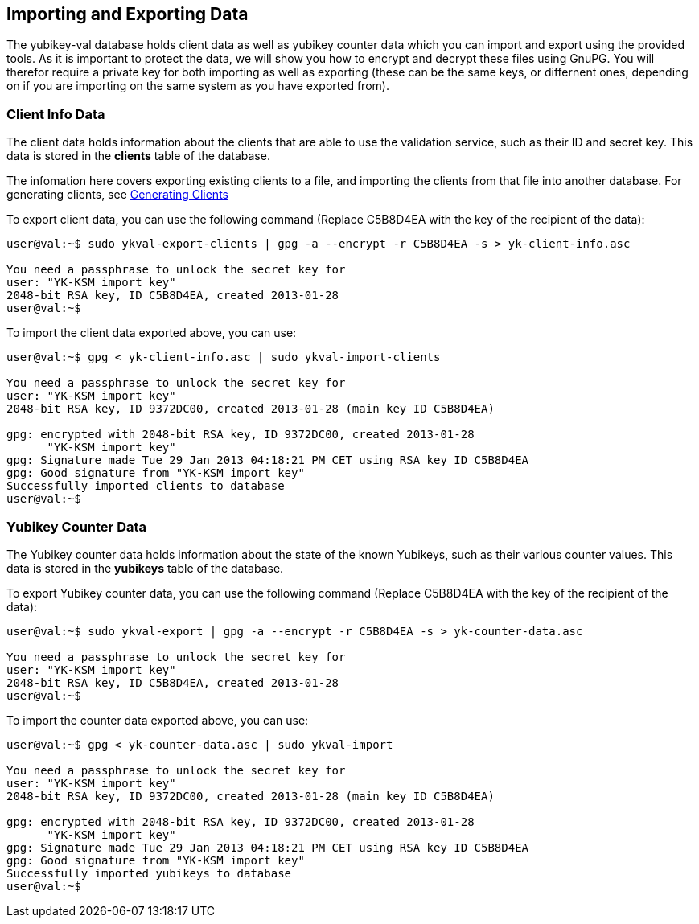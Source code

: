 == Importing and Exporting Data

The yubikey-val database holds client data as well as yubikey counter data 
which you can import and export using the provided tools. As it is important 
to protect the data, we will show you how to encrypt and decrypt these files 
using GnuPG. You will therefor require a private key for both importing as 
well as exporting (these can be the same keys, or differnent ones, depending 
on if you are importing on the same system as you have exported from).

=== Client Info Data

The client data holds information about the clients that are able to use the 
validation service, such as their ID and secret key. This data is stored in 
the *clients* table of the database.

The infomation here covers exporting existing clients to a file, and importing 
the clients from that file into another database. For generating clients, see
link:Generating_Clients.html[Generating Clients]

To export client data, you can use the following command (Replace C5B8D4EA with 
the key of the recipient of the data):

....
user@val:~$ sudo ykval-export-clients | gpg -a --encrypt -r C5B8D4EA -s > yk-client-info.asc

You need a passphrase to unlock the secret key for
user: "YK-KSM import key"
2048-bit RSA key, ID C5B8D4EA, created 2013-01-28
user@val:~$
....

To import the client data exported above, you can use:
....
user@val:~$ gpg < yk-client-info.asc | sudo ykval-import-clients

You need a passphrase to unlock the secret key for
user: "YK-KSM import key"
2048-bit RSA key, ID 9372DC00, created 2013-01-28 (main key ID C5B8D4EA)

gpg: encrypted with 2048-bit RSA key, ID 9372DC00, created 2013-01-28
      "YK-KSM import key"
gpg: Signature made Tue 29 Jan 2013 04:18:21 PM CET using RSA key ID C5B8D4EA
gpg: Good signature from "YK-KSM import key"
Successfully imported clients to database
user@val:~$
....

=== Yubikey Counter Data

The Yubikey counter data holds information about the state of the known 
Yubikeys, such as their various counter values. This data is stored in the 
*yubikeys* table of the database.

To export Yubikey counter data, you can use the following command (Replace 
C5B8D4EA with the key of the recipient of the data):

....
user@val:~$ sudo ykval-export | gpg -a --encrypt -r C5B8D4EA -s > yk-counter-data.asc

You need a passphrase to unlock the secret key for
user: "YK-KSM import key"
2048-bit RSA key, ID C5B8D4EA, created 2013-01-28
user@val:~$
....

To import the counter data exported above, you can use:
....
user@val:~$ gpg < yk-counter-data.asc | sudo ykval-import

You need a passphrase to unlock the secret key for
user: "YK-KSM import key"
2048-bit RSA key, ID 9372DC00, created 2013-01-28 (main key ID C5B8D4EA)

gpg: encrypted with 2048-bit RSA key, ID 9372DC00, created 2013-01-28
      "YK-KSM import key"
gpg: Signature made Tue 29 Jan 2013 04:18:21 PM CET using RSA key ID C5B8D4EA
gpg: Good signature from "YK-KSM import key"
Successfully imported yubikeys to database
user@val:~$
....

